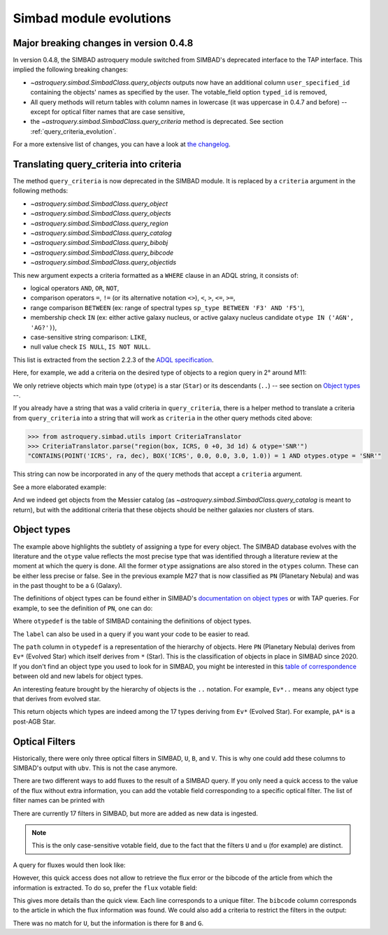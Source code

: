 .. _simbad-evolutions:

########################
Simbad module evolutions
########################

***************************************
Major breaking changes in version 0.4.8
***************************************

In version 0.4.8, the SIMBAD astroquery module switched from SIMBAD's deprecated
interface to the TAP interface. This implied the following breaking changes:

- `~astroquery.simbad.SimbadClass.query_objects` outputs now have an additional column 
  ``user_specified_id`` containing the objects' names as specified by the user. The 
  votable_field option ``typed_id`` is removed,
- All query methods will return tables with column names in lowercase (it was uppercase
  in 0.4.7 and before) -- except for optical filter names that are case sensitive,
- the `~astroquery.simbad.SimbadClass.query_criteria` method is deprecated. See
  section :ref:`query_criteria_evolution`.

For a more extensive list of changes, you can have a look at `the changelog
<https://github.com/astropy/astroquery/blob/main/CHANGES.rst>`_.

.. _query_criteria_evolution:

****************************************
Translating query_criteria into criteria
****************************************

The method ``query_criteria`` is now deprecated in the SIMBAD module. It is replaced by
a ``criteria`` argument in the following methods:

- `~astroquery.simbad.SimbadClass.query_object`
- `~astroquery.simbad.SimbadClass.query_objects`
- `~astroquery.simbad.SimbadClass.query_region`
- `~astroquery.simbad.SimbadClass.query_catalog`
- `~astroquery.simbad.SimbadClass.query_bibobj`
- `~astroquery.simbad.SimbadClass.query_bibcode`
- `~astroquery.simbad.SimbadClass.query_objectids`

This new argument expects a criteria formatted as a ``WHERE`` clause in an ADQL string,
it consists of:

- logical operators ``AND``, ``OR``, ``NOT``,
- comparison operators ``=``, ``!=`` (or its alternative notation ``<>``), ``<``,
  ``>``, ``<=``, ``>=``,
- range comparison ``BETWEEN`` (ex: range of spectral types ``sp_type BETWEEN 'F3' AND 'F5'``),
- membership check ``IN`` (ex: either active galaxy nucleus, or active galaxy
  nucleus candidate ``otype IN ('AGN', 'AG?')``),
- case-sensitive string comparison: ``LIKE``,
- null value check ``IS NULL``, ``IS NOT NULL``.

This list is extracted from the section 2.2.3 of the
`ADQL specification <https://ivoa.net/documents/ADQL/20231215/REC-ADQL-2.1.html>`__.

Here, for example, we add a criteria on the desired type of objects to a region query
in 2° around M11:

.. doctest-remote-data::

    >>> from astroquery.simbad import Simbad
    >>> Simbad(ROW_LIMIT=20).query_region("M11", "2d",
    ...                                   criteria="otype = 'Star..'")[["main_id", "ra", "dec"]]  # doctest: +IGNORE_OUTPUT
    <Table length=20>
              main_id                    ra                dec
                                        deg                deg
               object                 float64            float64
    ---------------------------- ------------------ ------------------
           ATO J283.9680-04.7022  283.9680584302754 -4.702210643396667
         2MASS J18553904-0441576         283.912704          -4.699355
         2MASS J18434437-0532364   280.934909910062 -5.543481872277222
                 IRAS 18410-0535 280.93514361343995 -5.534989946319999
    Gaia DR3 4255168174887091584  281.9199370352171 -4.607529439915277
                             ...                ...                ...
    Gaia DR3 4255168415418002432  281.8446179288175 -4.647683641737222
              OGLE GD-RRLYR-8997 281.93337499999996 -4.824888888888889
         2MASS J18471362-0444391 281.80677257235084    -4.744217391975
                 IRAS 18449-0454    281.89339967202     -4.85617020367
                       * bet Sct    281.79364256535     -4.74787304458
    Gaia DR2 4255222566334653952  282.4900966404579 -4.434419082480556

We only retrieve objects which main type (``otype``) is a star (``Star``)
or its descendants (``..``) -- see section on `Object types`_ --.

If you already have a string that was a valid criteria in ``query_criteria``,
there is a helper method to translate a criteria from ``query_criteria`` into a string
that will work as ``criteria`` in the other query methods cited above:

.. code-block:: python

    >>> from astroquery.simbad.utils import CriteriaTranslator
    >>> CriteriaTranslator.parse("region(box, ICRS, 0 +0, 3d 1d) & otype='SNR'")
    "CONTAINS(POINT('ICRS', ra, dec), BOX('ICRS', 0.0, 0.0, 3.0, 1.0)) = 1 AND otypes.otype = 'SNR'"

This string can now be incorporated in any of the query methods that accept a ``criteria`` argument.

See a more elaborated example:

.. this test will fail when upstream issue https://github.com/gmantele/vollt/issues/154 is solved
.. then we'll have to replace "otypes" by "alltypes.otypes"

.. doctest-remote-data::

    >>> from astroquery.simbad import Simbad
    >>> from astroquery.simbad.utils import CriteriaTranslator
    >>> # not a galaxy, and not a globular cluster
    >>> old_criteria = "maintype != 'Galaxy..' & maintype != 'Cl*..'"
    >>> simbad = Simbad()
    >>> # we add the main type and all the types that have historically been attributed to the object
    >>> simbad.add_votable_fields("otype", "alltypes")
    >>> result = simbad.query_catalog("M", criteria=CriteriaTranslator.parse(old_criteria))
    >>> result.sort("catalog_id")
    >>> result[["main_id", "catalog_id", "otype", "alltypes.otypes"]]
    <Table length=11>
     main_id  catalog_id otype              alltypes.otypes             
      object    object   object                  object                 
    --------- ---------- ------ ----------------------------------------
        M   1      M   1    SNR                 HII|IR|Psr|Rad|SNR|X|gam
        M  24      M  24    As*                              As*|Cl*|GNe
        M  27      M  27     PN           *|G|HS?|IR|PN|UV|WD*|WD?|X|blu
        M  40      M  40      ?                                        ?
        M  42      M  42    HII                    C?*|Cl*|HII|OpC|Rad|X
        M  43      M  43    HII                               HII|IR|Rad
        M  57      M  57     PN              *|HS?|IR|PN|Rad|WD*|WD?|blu
    NGC  6994      M  73    err                                  Cl*|err
        M  76      M  76     PN                          *|IR|PN|Rad|WD*
        M  78      M  78    RNe                          C?*|Cl*|ISM|RNe
        M  97      M  97     PN *|HS?|IR|NIR|Opt|PN|Rad|UV|WD*|WD?|X|blu

And we indeed get objects from the Messier catalog (as `~astroquery.simbad.SimbadClass.query_catalog` is
meant to return), but with the additional criteria that these objects should be neither galaxies
nor clusters of stars.

************
Object types
************

The example above highlights the subtlety of assigning a type for every object. The SIMBAD database
evolves with the literature and the ``otype`` value reflects the most precise type that was
identified through a literature review at the moment at which the query is done.
All the former ``otype`` assignations are also stored in the ``otypes`` column. These can be either less
precise or false. See in the previous example M27 that is now classified as ``PN`` (Planetary Nebula)
and was in the past thought to be a ``G`` (Galaxy).

The definitions of object types can be found either in SIMBAD's
`documentation on object types <http://simbad.cds.unistra.fr/guide/otypes.htx>`_
or with TAP queries. For example, to see the definition of ``PN``, one can do:

.. doctest-remote-data::

    >>> from astroquery.simbad import Simbad
    >>> result = Simbad.query_tap("SELECT * FROM otypedef WHERE otype = 'PN'")
    >>> result[["otype", "label", "description", "is_candidate", "path"]]
    <Table length=1>
    otype     label       description    is_candidate     path
    object    object         object         int16        object
    ------ ------------ ---------------- ------------ ------------
        PN PlanetaryNeb Planetary Nebula            0 * > Ev* > PN

Where ``otypedef`` is the table of SIMBAD containing the definitions of object types.

The ``label`` can also be used in a query if you want your code to be easier to read.

.. doctest-remote-data::

    >>> from astroquery.simbad import Simbad
    >>> Simbad.query_tap("SELECT top 5 main_id, otype FROM basic WHERE otype = 'PlanetaryNeb'")  # doctest: +IGNORE_OUTPUT
    <Table length=5>
     main_id   otype
      object   object
    ---------- ------
       IC 4634     PN
    PN H  2-40     PN
    PN PC   12     PN
     NGC  6543     PN
     NGC  7027     PN

The ``path`` column in ``otypedef`` is a representation of the hierarchy of objects.
Here ``PN`` (Planetary Nebula) derives from ``Ev*`` (Evolved Star) which itself derives
from ``*`` (Star). This is the classification of objects in place in SIMBAD since 2020.
If you don't find an object type you used to look for in SIMBAD, you might be interested
in this `table of correspondence <http://simbad.cds.unistra.fr/guide/otypes.labels.txt>`_ 
between old and new labels for object types.

An interesting feature brought by the hierarchy of objects is the ``..`` notation. For example,
``Ev*..`` means any object type that derives from evolved star.

.. doctest-remote-data::

    >>> from astroquery.simbad import Simbad
    >>> Simbad.query_tap("SELECT top 5 main_id, otype "
    ...                  "FROM basic WHERE otype = 'Ev*..'")  # doctest: +IGNORE_OUTPUT
    <Table length=5>
           main_id         otype
            object         object
    ---------------------- ------
           IRAS 07506-0345    pA*
    D33 J013331.3+302946.9    cC*
    D33 J013253.5+303810.2    Ce*
                 [SC83] G4    Ce*
              SSTGC 444055    LP*

This return objects which types are indeed among the 17 types deriving from ``Ev*``
(Evolved Star). For example, ``pA*`` is a post-AGB Star.

.. _optical filters:

***************
Optical Filters
***************

Historically, there were only three optical filters in SIMBAD, ``U``, ``B``, and ``V``.
This is why one could add these columns to SIMBAD's output with ``ubv``. This is not
the case anymore.

There are two different ways to add fluxes to the result of a SIMBAD query. If you only need
a quick access to the value of the flux without extra information, you can add the votable
field corresponding to a specific optical filter. The list of filter names can be printed with 

.. doctest-remote-data::

    >>> from astroquery.simbad import Simbad
    >>> options = Simbad.list_votable_fields()
    >>> options[options["type"] == "filter name"]
    <Table length=17>
     name     description        type   
    object       object         object  
    ------ ----------------- -----------
         U       Magnitude U filter name
         B       Magnitude B filter name
         V       Magnitude V filter name
         R       Magnitude R filter name
         I       Magnitude I filter name
         J       Magnitude J filter name
         H       Magnitude H filter name
         K       Magnitude K filter name
         u  Magnitude SDSS u filter name
         g  Magnitude SDSS g filter name
         r  Magnitude SDSS r filter name
         i  Magnitude SDSS i filter name
         z  Magnitude SDSS z filter name
         G  Magnitude Gaia G filter name
     F150W JWST NIRCam F150W filter name
     F200W JWST NIRCam F200W filter name
     F444W JWST NIRCan F444W filter name

There are currently 17 filters in SIMBAD, but more are added as new data is ingested.

.. Note::

    This is the only case-sensitive votable field, due to the fact that the filters ``U``
    and ``u`` (for example) are distinct.

A query for fluxes would then look like:

.. doctest-remote-data::
    
    >>> from astroquery.simbad import Simbad
    >>> simbad = Simbad()
    >>> simbad.add_votable_fields("U", "V", "B")
    >>> simbad.query_object("NGC 5678")[["main_id", "U", "V", "B"]]
    <Table length=1>
     main_id     U       V            B         
      object  float64 float64      float64      
    --------- ------- ------- ------------------
    NGC  5678      --      -- 12.100000381469727

However, this quick access does not allow to retrieve the flux error or the bibcode of the
article from which the information is extracted. To do so, prefer the ``flux`` votable field:

.. doctest-remote-data::

    >>> from astroquery.simbad import Simbad
    >>> simbad = Simbad()
    >>> simbad.add_votable_fields("flux")
    >>> result = simbad.query_object("BD-16  5701")
    >>> result[["main_id", "flux", "flux_err", "flux.filter", "flux.bibcode"]]
    <Table length=6>
      main_id      flux   flux_err flux.filter     flux.bibcode   
       object    float32  float32     object          object      
    ----------- --------- -------- ----------- -------------------
    BD-16  5701 10.322191 0.002762           G 2020yCat.1350....0G
    BD-16  5701      10.6     0.06           V 2000A&A...355L..27H
    BD-16  5701     9.205    0.023           J 2003yCat.2246....0C
    BD-16  5701     8.879    0.042           H 2003yCat.2246....0C
    BD-16  5701     8.777     0.02           K 2003yCat.2246....0C
    BD-16  5701     11.15     0.07           B 2000A&A...355L..27H

This gives more details than the quick view. Each line corresponds to a unique filter.
The ``bibcode`` column corresponds to the article in which the flux information was found.
We could also add a criteria to restrict the filters in the output:

.. doctest-remote-data::

    >>> from astroquery.simbad import Simbad
    >>> simbad = Simbad()
    >>> simbad.add_votable_fields("flux")
    >>> result = simbad.query_object("BD-16  5701", criteria="filter IN ('U', 'B', 'G')")
    >>> result[["main_id", "flux", "flux_err", "flux.filter", "flux.bibcode"]]
    <Table length=2>
      main_id      flux   flux_err flux.filter     flux.bibcode   
       object    float32  float32     object          object      
    ----------- --------- -------- ----------- -------------------
    BD-16  5701     11.15     0.07           B 2000A&A...355L..27H
    BD-16  5701 10.322191 0.002762           G 2020yCat.1350....0G

There was no match for ``U``, but the information is there for ``B`` and ``G``.